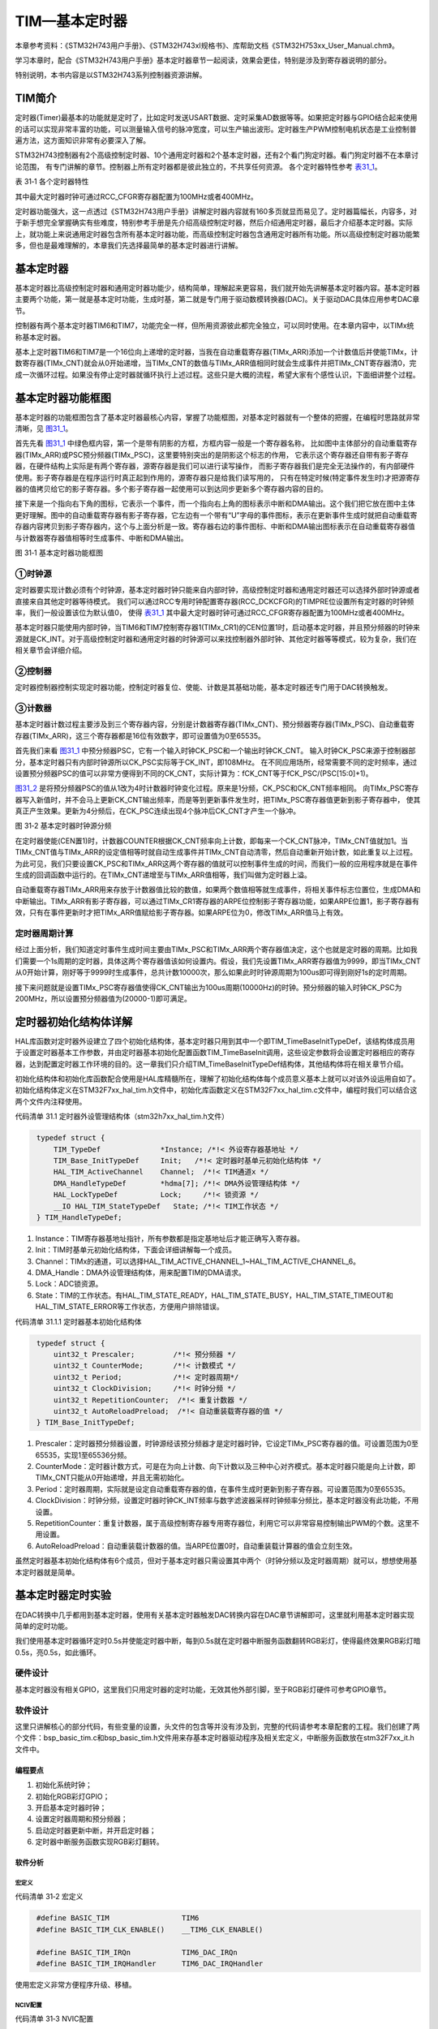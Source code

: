 TIM—基本定时器
--------------

本章参考资料：《STM32H743用户手册》、《STM32H743xI规格书》、库帮助文档《STM32H753xx_User_Manual.chm》。

学习本章时，配合《STM32H743用户手册》基本定时器章节一起阅读，效果会更佳，特别是涉及到寄存器说明的部分。

特别说明，本书内容是以STM32H743系列控制器资源讲解。

TIM简介
~~~~~~~

定时器(Timer)最基本的功能就是定时了，比如定时发送USART数据、定时采集AD数据等等。如果把定时器与GPIO结合起来使用的话可以实现非常丰富的功能，可以测量输入信号的脉冲宽度，可以生产输出波形。定时器生产PWM控制电机状态是工业控制普遍方法，这方面知识非常有必要深入了解。

STM32H743控制器有2个高级控制定时器、10个通用定时器和2个基本定时器，还有2个看门狗定时器。看门狗定时器不在本章讨论范围，
有专门讲解的章节。控制器上所有定时器都是彼此独立的，不共享任何资源。
各个定时器特性参考 表31_1_。

.. _表31_1:

表 31‑1 各个定时器特性

.. image:: media/table1.png
   :align: center
   :alt: 表 31‑1 各个定时器特性

其中最大定时器时钟可通过RCC_CFGR寄存器配置为100MHz或者400MHz。

定时器功能强大，这一点透过《STM32H743用户手册》讲解定时器内容就有160多页就显而易见了。定时器篇幅长，内容多，对于新手想完全掌握确实有些难度，特别参考手册是先介绍高级控制定时器，然后介绍通用定时器，最后才介绍基本定时器。实际上，就功能上来说通用定时器包含所有基本定时器功能，而高级控制定时器包含通用定时器所有功能。所以高级控制定时器功能繁多，但也是最难理解的，本章我们先选择最简单的基本定时器进行讲解。 

基本定时器
~~~~~~~~~~

基本定时器比高级控制定时器和通用定时器功能少，结构简单，理解起来更容易，我们就开始先讲解基本定时器内容。基本定时器主要两个功能，第一就是基本定时功能，生成时基，第二就是专门用于驱动数模转换器(DAC)。关于驱动DAC具体应用参考DAC章节。

控制器有两个基本定时器TIM6和TIM7，功能完全一样，但所用资源彼此都完全独立，可以同时使用。在本章内容中，以TIMx统称基本定时器。

基本上定时器TIM6和TIM7是一个16位向上递增的定时器，当我在自动重载寄存器(TIMx_ARR)添加一个计数值后并使能TIMx，计数寄存器(TIMx_CNT)就会从0开始递增，当TIMx_CNT的数值与TIMx_ARR值相同时就会生成事件并把TIMx_CNT寄存器清0，完成一次循环过程。如果没有停止定时器就循环执行上述过程。这些只是大概的流程，希望大家有个感性认识，下面细讲整个过程。

基本定时器功能框图
~~~~~~~~~~~~~~~~~~

基本定时器的功能框图包含了基本定时器最核心内容，掌握了功能框图，对基本定时器就有一个整体的把握，在编程时思路就非常清晰，见 图31_1_。

首先先看 图31_1_ 中绿色框内容，第一个是带有阴影的方框，方框内容一般是一个寄存器名称，
比如图中主体部分的自动重载寄存器(TIMx_ARR)或PSC预分频器(TIMx_PSC)，这里要特别突出的是阴影这个标志的作用，
它表示这个寄存器还自带有影子寄存器，在硬件结构上实际是有两个寄存器，源寄存器是我们可以进行读写操作，
而影子寄存器我们是完全无法操作的，有内部硬件使用。影子寄存器是在程序运行时真正起到作用的，源寄存器只是给我们读写用的，
只有在特定时候(特定事件发生时)才把源寄存器的值拷贝给它的影子寄存器。多个影子寄存器一起使用可以到达同步更新多个寄存器内容的目的。

接下来是一个指向右下角的图标，它表示一个事件，而一个指向右上角的图标表示中断和DMA输出。这个我们把它放在图中主体更好理解。图中的自动重载寄存器有影子寄存器，它左边有一个带有“U”字母的事件图标，表示在更新事件生成时就把自动重载寄存器内容拷贝到影子寄存器内，这个与上面分析是一致。寄存器右边的事件图标、中断和DMA输出图标表示在自动重载寄存器值与计数器寄存器值相等时生成事件、中断和DMA输出。

.. image:: media/image1.png
   :align: center
   :alt: 图 31‑1 基本定时器功能框图
   :name: 图31_1

图 31‑1 基本定时器功能框图

①时钟源
'''''''

定时器要实现计数必须有个时钟源，基本定时器时钟只能来自内部时钟，高级控制定时器和通用定时器还可以选择外部时钟源或者直接来自其他定时器等待模式。
我们可以通过RCC专用时钟配置寄存器(RCC_DCKCFGR)的TIMPRE位设置所有定时器的时钟频率，我们一般设置该位为默认值0，
使得 表31_1_ 其中最大定时器时钟可通过RCC_CFGR寄存器配置为100MHz或者400MHz。

基本定时器只能使用内部时钟，当TIM6和TIM7控制寄存器1(TIMx_CR1)的CEN位置1时，启动基本定时器，并且预分频器的时钟来源就是CK_INT。对于高级控制定时器和通用定时器的时钟源可以来找控制器外部时钟、其他定时器等等模式，较为复杂，我们在相关章节会详细介绍。

②控制器
'''''''

定时器控制器控制实现定时器功能，控制定时器复位、使能、计数是其基础功能，基本定时器还专门用于DAC转换触发。

③计数器
'''''''

基本定时器计数过程主要涉及到三个寄存器内容，分别是计数器寄存器(TIMx_CNT)、预分频器寄存器(TIMx_PSC)、自动重载寄存器(TIMx_ARR)，这三个寄存器都是16位有效数字，即可设置值为0至65535。

首先我们来看 图31_1_ 中预分频器PSC，它有一个输入时钟CK_PSC和一个输出时钟CK_CNT。
输入时钟CK_PSC来源于控制器部分，基本定时器只有内部时钟源所以CK_PSC实际等于CK_INT，即108MHz。
在不同应用场所，经常需要不同的定时频率，通过设置预分频器PSC的值可以非常方便得到不同的CK_CNT，实际计算为：fCK_CNT等于fCK_PSC/(PSC[15:0]+1)。

图31_2_ 是将预分频器PSC的值从1改为4时计数器时钟变化过程。原来是1分频，CK_PSC和CK_CNT频率相同。
向TIMx_PSC寄存器写入新值时，并不会马上更新CK_CNT输出频率，而是等到更新事件发生时，把TIMx_PSC寄存器值更新到影子寄存器中，
使其真正产生效果。更新为4分频后，在CK_PSC连续出现4个脉冲后CK_CNT才产生一个脉冲。

.. image:: media/image2.png
   :align: center
   :alt: 图 31‑2 基本定时器时钟源分频
   :name: 图31_2

图 31‑2 基本定时器时钟源分频

在定时器使能(CEN置1)时，计数器COUNTER根据CK_CNT频率向上计数，即每来一个CK_CNT脉冲，TIMx_CNT值就加1。当TIMx_CNT值与TIMx_ARR的设定值相等时就自动生成事件并TIMx_CNT自动清零，然后自动重新开始计数，如此重复以上过程。为此可见，我们只要设置CK_PSC和TIMx_ARR这两个寄存器的值就可以控制事件生成的时间，而我们一般的应用程序就是在事件生成的回调函数中运行的。在TIMx_CNT递增至与TIMx_ARR值相等，我们叫做为定时器上溢。

自动重载寄存器TIMx_ARR用来存放于计数器值比较的数值，如果两个数值相等就生成事件，将相关事件标志位置位，生成DMA和中断输出。TIMx_ARR有影子寄存器，可以通过TIMx_CR1寄存器的ARPE位控制影子寄存器功能，如果ARPE位置1，影子寄存器有效，只有在事件更新时才把TIMx_ARR值赋给影子寄存器。如果ARPE位为0，修改TIMx_ARR值马上有效。

定时器周期计算
''''''''''''''

经过上面分析，我们知道定时事件生成时间主要由TIMx_PSC和TIMx_ARR两个寄存器值决定，这个也就是定时器的周期。比如我们需要一个1s周期的定时器，具体这两个寄存器值该如何设置内。假设，我们先设置TIMx_ARR寄存器值为9999，即当TIMx_CNT从0开始计算，刚好等于9999时生成事件，总共计数10000次，那么如果此时时钟源周期为100us即可得到刚好1s的定时周期。

接下来问题就是设置TIMx_PSC寄存器值使得CK_CNT输出为100us周期(10000Hz)的时钟。预分频器的输入时钟CK_PSC为200MHz，所以设置预分频器值为(20000-1)即可满足。

定时器初始化结构体详解
~~~~~~~~~~~~~~~~~~~~~~

HAL库函数对定时器外设建立了四个初始化结构体，基本定时器只用到其中一个即TIM_TimeBaseInitTypeDef，该结构体成员用于设置定时器基本工作参数，并由定时器基本初始化配置函数TIM_TimeBaseInit调用，这些设定参数将会设置定时器相应的寄存器，达到配置定时器工作环境的目的。这一章我们只介绍TIM_TimeBaseInitTypeDef结构体，其他结构体将在相关章节介绍。

初始化结构体和初始化库函数配合使用是HAL库精髓所在，理解了初始化结构体每个成员意义基本上就可以对该外设运用自如了。初始化结构体定义在STM32F7xx_hal_tim.h文件中，初始化库函数定义在STM32F7xx_hal_tim.c文件中，编程时我们可以结合这两个文件内注释使用。

代码清单 31.1 定时器外设管理结构体（stm32h7xx_hal_tim.h文件）

.. code-block:: c
   :name: 代码31_1

    typedef struct {
        TIM_TypeDef              *Instance; /*!< 外设寄存器基地址 */
        TIM_Base_InitTypeDef     Init;   /*!< 定时器时基单元初始化结构体 */
        HAL_TIM_ActiveChannel    Channel;  /*!< TIM通道x */
        DMA_HandleTypeDef        *hdma[7]; /*!< DMA外设管理结构体 */
        HAL_LockTypeDef          Lock;     /*!< 锁资源 */
        __IO HAL_TIM_StateTypeDef   State; /*!< TIM工作状态 */
    } TIM_HandleTypeDef;

(1)	Instance：TIM寄存器基地址指针，所有参数都是指定基地址后才能正确写入寄存器。

(2)	Init：TIM时基单元初始化结构体，下面会详细讲解每一个成员。

(3)	Channel：TIMx的通道，可以选择HAL_TIM_ACTIVE_CHANNEL_1~HAL_TIM_ACTIVE_CHANNEL_6。

(4)	DMA_Handle：DMA外设管理结构体，用来配置TIM的DMA请求。

(5)	Lock：ADC锁资源。

(6)	State：TIM的工作状态。有HAL_TIM_STATE_READY，HAL_TIM_STATE_BUSY，HAL_TIM_STATE_TIMEOUT和HAL_TIM_STATE_ERROR等工作状态，方便用户排除错误。

代码清单 31.1.1 定时器基本初始化结构体

.. code-block:: c
   :name: 代码31_1_1

    typedef struct {
        uint32_t Prescaler;         /*!< 预分频器 */
        uint32_t CounterMode;       /*!< 计数模式 */
        uint32_t Period;            /*!< 定时器周期*/
        uint32_t ClockDivision;     /*!< 时钟分频 */
        uint32_t RepetitionCounter;  /*!< 重复计数器 */
        uint32_t AutoReloadPreload;  /*!< 自动重装载寄存器的值 */
    } TIM_Base_InitTypeDef; 

(1)	Prescaler：定时器预分频器设置，时钟源经该预分频器才是定时器时钟，它设定TIMx_PSC寄存器的值。可设置范围为0至65535，实现1至65536分频。

(2)	CounterMode：定时器计数方式，可是在为向上计数、向下计数以及三种中心对齐模式。基本定时器只能是向上计数，即TIMx_CNT只能从0开始递增，并且无需初始化。

(3)	Period：定时器周期，实际就是设定自动重载寄存器的值，在事件生成时更新到影子寄存器。可设置范围为0至65535。

(4)	ClockDivision：时钟分频，设置定时器时钟CK_INT频率与数字滤波器采样时钟频率分频比，基本定时器没有此功能，不用设置。

(5)	RepetitionCounter：重复计数器，属于高级控制寄存器专用寄存器位，利用它可以非常容易控制输出PWM的个数。这里不用设置。

(6)	AutoReloadPreload：自动重装载计数器的值。当ARPE位置0时，自动重装载计算器的值会立刻生效。

虽然定时器基本初始化结构体有6个成员，但对于基本定时器只需设置其中两个（时钟分频以及定时器周期）就可以，想想使用基本定时器就是简单。

基本定时器定时实验
~~~~~~~~~~~~~~~~~~

在DAC转换中几乎都用到基本定时器，使用有关基本定时器触发DAC转换内容在DAC章节讲解即可，这里就利用基本定时器实现简单的定时功能。

我们使用基本定时器循环定时0.5s并使能定时器中断，每到0.5s就在定时器中断服务函数翻转RGB彩灯，使得最终效果RGB彩灯暗0.5s，亮0.5s，如此循环。

硬件设计
''''''''''''''

基本定时器没有相关GPIO，这里我们只用定时器的定时功能，无效其他外部引脚，至于RGB彩灯硬件可参考GPIO章节。

软件设计
''''''''''''''

这里只讲解核心的部分代码，有些变量的设置，头文件的包含等并没有涉及到，完整的代码请参考本章配套的工程。我们创建了两个文件：bsp_basic_tim.c和bsp_basic_tim.h文件用来存基本定时器驱动程序及相关宏定义，中断服务函数放在stm32F7xx_it.h文件中。

编程要点
^^^^^^^^^^^

(1) 初始化系统时钟；

(2) 初始化RGB彩灯GPIO；

(3) 开启基本定时器时钟；

(4) 设置定时器周期和预分频器；

(5) 启动定时器更新中断，并开启定时器；

(6) 定时器中断服务函数实现RGB彩灯翻转。

软件分析
^^^^^^^^^^^

宏定义
===========

代码清单 31‑2 宏定义

.. code-block:: c
   :name: 代码31_2

    #define BASIC_TIM                 TIM6
    #define BASIC_TIM_CLK_ENABLE()    __TIM6_CLK_ENABLE()

    #define BASIC_TIM_IRQn            TIM6_DAC_IRQn
    #define BASIC_TIM_IRQHandler      TIM6_DAC_IRQHandler

使用宏定义非常方便程序升级、移植。

NCIV配置
===========

代码清单 31‑3 NVIC配置

.. code-block:: c
   :name: 代码31_3

    /**
    * @brief  初始化基本定时器定时，1ms产生一次中断
    * @param  无
    * @retval 无
    */
    void TIM_Basic_Init(void)
    {
        TIMx_Configuration();

        TIMx_NVIC_Configuration();
    }

实验用到定时器更新中断，需要配置NVIC，实验只有一个中断，对NVIC配置没什么具体要求。

基本定时器模式配置
======================

代码清单 31‑4 基本定时器模式配置

.. code-block:: c
   :name: 代码31_4

    static void TIMx_Configuration(void)
    {
        BASIC_TIM_CLK_ENABLE();
    
        TIM_Base.Instance = BASIC_TIM;
        /* 累计 TIM_Period个后产生一个更新或者中断*/
        //当定时器从0计数到4999，即为5000次，为一个定时周期
        TIM_Base.Init.Period = 5000 - 1;
        //定时器时钟源TIMxCLK = 2 * PCLK1
        //        PCLK1 = HCLK / 4
        //        => TIMxCLK=HCLK/2=SystemCoreClock/2=200MHz
        // 设定定时器频率为=TIMxCLK/(TIM_Prescaler+1)=10000Hz
        TIM_Base.Init.Prescaler =  20000 - 1;
        // 初始化定时器TIM
        HAL_TIM_Base_Init(&TIM_Base);
        // 开启定时器更新中断
        HAL_TIM_Base_Start_IT(&TIM_Base);
    }

使用定时器之前都必须开启定时器时钟，基本定时器属于APB1总线外设。

接下来设置定时器周期数为4999，即计数5000次生成事件。设置定时器预分频器为(20000-1)，基本定时器使能内部时钟，频率为200MHz，经过预分频器后得到10KHz的频率。然后就是调用TIM_HAL_TIM_Base_Init函数完成定时器配置。

最后使用HAL_TIM_Base_Start_IT函数开启定时器和更新中断。

定时器中断服务函数
======================

代码清单 31‑5 定时器中断服务函数（stm32h7xx_it.c文件）

.. code-block:: c
   :name: 代码31_5

    void BASIC_TIM_IRQHandler(void)
    {
        HAL_TIM_IRQHandler(&TIM_Base);
    }

我们在TIM_Mode_Config函数启动了定时器更新中断，在发生中断时，中断服务函数就得到运行。在服务函数内直接调用库函数HAL_TIM_IRQHandler函数，它会产生一个中断回调函数HAL_TIM_PeriodElapsedCallback，用来添加用户代码，确定是TIM6产生中断后才运行RGB彩灯翻转动作。

代码清单 31‑5-1 TIM更新中断回调函数（bsp_basic_tim.c文件）

.. code-block:: c
   :name: 代码31_5_1

    /**
    * @brief  定时器更新中断回调函数
    * @param  htim : TIM句柄
    * @retval 无
    */
    void HAL_TIM_PeriodElapsedCallback(TIM_HandleTypeDef *htim)
    {
        if (htim->Instance == TIM6)
            LED1_TOGGLE;
    }

主函数
===========

代码清单 31‑6 主函数

.. code-block:: c
   :name: 代码31_6

    int main(void)
    {
        /* 系统时钟初始化成400MHz */
        SystemClock_Config();
        /* 初始化LED */
        LED_GPIO_Config();
        /* 初始化基本定时器定时，1s产生一次中断 */
        TIM_Basic_Init();

        while (1) {
        }
    }

实验中先初始化系统时钟，用到RGB彩灯，需要对其初始化配置。LED_GPIO_Config函数是定义在bsp_led.c文件的完成RGB彩灯GPIO初始化配置的程序。

TIM_Basic_Init函数是定义在bsp_basic_tim.c文件的一个函数，它只是简单的先后调用TIMx_NVIC_Configuration和TIMx_Configuration两个函数完成NVIC配置和基本定时器模式配置。

下载验证
''''''''''''''

保证开发板相关硬件连接正确，把编译好的程序下载到开发板。开始RGB彩灯是暗的，等一会RGB彩灯变为红色，再等一会又暗了，如此反复。如果我们使用表钟与RGB彩灯闪烁对比，可以发现它是每0.5s改变一次RGB彩灯状态的。
